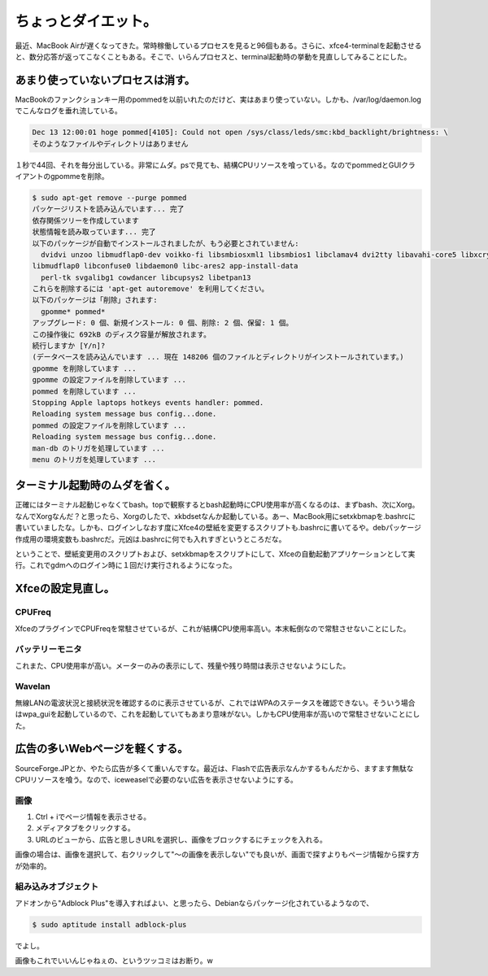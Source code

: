 ちょっとダイエット。
====================

最近、MacBook Airが遅くなってきた。常時稼働しているプロセスを見ると96個もある。さらに、xfce4-terminalを起動させると、数分応答が返ってこなくこともある。そこで、いらんプロセスと、terminal起動時の挙動を見直ししてみることにした。




あまり使っていないプロセスは消す。
----------------------------------


MacBookのファンクションキー用のpommedを以前いれたのだけど、実はあまり使っていない。しかも、/var/log/daemon.logでこんなログを垂れ流している。


.. code-block:: sh


   
   Dec 13 12:00:01 hoge pommed[4105]: Could not open /sys/class/leds/smc:kbd_backlight/brightness: \
   そのようなファイルやディレクトリはありません


１秒で44回、それを毎分出している。非常にムダ。psで見ても、結構CPUリソースを喰っている。なのでpommedとGUIクライアントのgpommeを削除。


.. code-block:: sh


   $ sudo apt-get remove --purge pommed 
   パッケージリストを読み込んでいます... 完了
   依存関係ツリーを作成しています                
   状態情報を読み取っています... 完了
   以下のパッケージが自動でインストールされましたが、もう必要とされていません:
     dvidvi unzoo libmudflap0-dev voikko-fi libsmbiosxml1 libsmbios1 libclamav4 dvi2tty libavahi-core5 libxcrypt1 arj \
   libmudflap0 libconfuse0 libdaemon0 libc-ares2 app-install-data
     perl-tk svgalibg1 cowdancer libcupsys2 libetpan13
   これらを削除するには 'apt-get autoremove' を利用してください。
   以下のパッケージは「削除」されます:
     gpomme* pommed*
   アップグレード: 0 個、新規インストール: 0 個、削除: 2 個、保留: 1 個。
   この操作後に 692kB のディスク容量が解放されます。
   続行しますか [Y/n]? 
   (データベースを読み込んでいます ... 現在 148206 個のファイルとディレクトリがインストールされています。)
   gpomme を削除しています ...
   gpomme の設定ファイルを削除しています ...
   pommed を削除しています ...
   Stopping Apple laptops hotkeys events handler: pommed.
   Reloading system message bus config...done.
   pommed の設定ファイルを削除しています ...
   Reloading system message bus config...done.
   man-db のトリガを処理しています ...
   menu のトリガを処理しています ...





ターミナル起動時のムダを省く。
------------------------------


正確にはターミナル起動じゃなくてbash。topで観察するとbash起動時にCPU使用率が高くなるのは、まずbash、次にXorg。なんでXorgなんだ？と思ったら、Xorgのしたで、xkbdsetなんか起動している。あー、MacBook用にsetxkbmapを.bashrcに書いていましたな。しかも、ログインしなおす度にXfce4の壁紙を変更するスクリプトも.bashrcに書いてるや。debパッケージ作成用の環境変数も.bashrcだ。元凶は.bashrcに何でも入れすぎというところだな。

ということで、壁紙変更用のスクリプトおよび、setxkbmapをスクリプトにして、Xfceの自動起動アプリケーションとして実行。これでgdmへのログイン時に１回だけ実行されるようになった。




Xfceの設定見直し。
------------------



CPUFreq
^^^^^^^


XfceのプラグインでCPUFreqを常駐させているが、これが結構CPU使用率高い。本末転倒なので常駐させないことにした。


バッテリーモニタ
^^^^^^^^^^^^^^^^


これまた、CPU使用率が高い。メーターのみの表示にして、残量や残り時間は表示させないようにした。


Wavelan
^^^^^^^


無線LANの電波状況と接続状況を確認するのに表示させているが、これではWPAのステータスを確認できない。そういう場合はwpa_guiを起動しているので、これを起動していてもあまり意味がない。しかもCPU使用率が高いので常駐させないことにした。




広告の多いWebページを軽くする。
-------------------------------


SourceForge.JPとか、やたら広告が多くて重いんですな。最近は、Flashで広告表示なんかするもんだから、ますます無駄なCPUリソースを喰う。なので、iceweaselで必要のない広告を表示させないようにする。


画像
^^^^


#. Ctrl + iでページ情報を表示させる。

#. メディアタブをクリックする。

#. URLのビューから、広告と思しきURLを選択し、画像をブロックするにチェックを入れる。

画像の場合は、画像を選択して、右クリックして"～の画像を表示しない"でも良いが、画面で探すよりもページ情報から探す方が効率的。




組み込みオブジェクト
^^^^^^^^^^^^^^^^^^^^


アドオンから"Adblock Plus"を導入すればよい、と思ったら、Debianならパッケージ化されているようなので、


.. code-block:: sh


   $ sudo aptitude install adblock-plus


でよし。

画像もこれでいいんじゃねぇの、というツッコミはお断り。w






.. author:: default
.. categories:: Debian,MacBook
.. tags::
.. comments::
